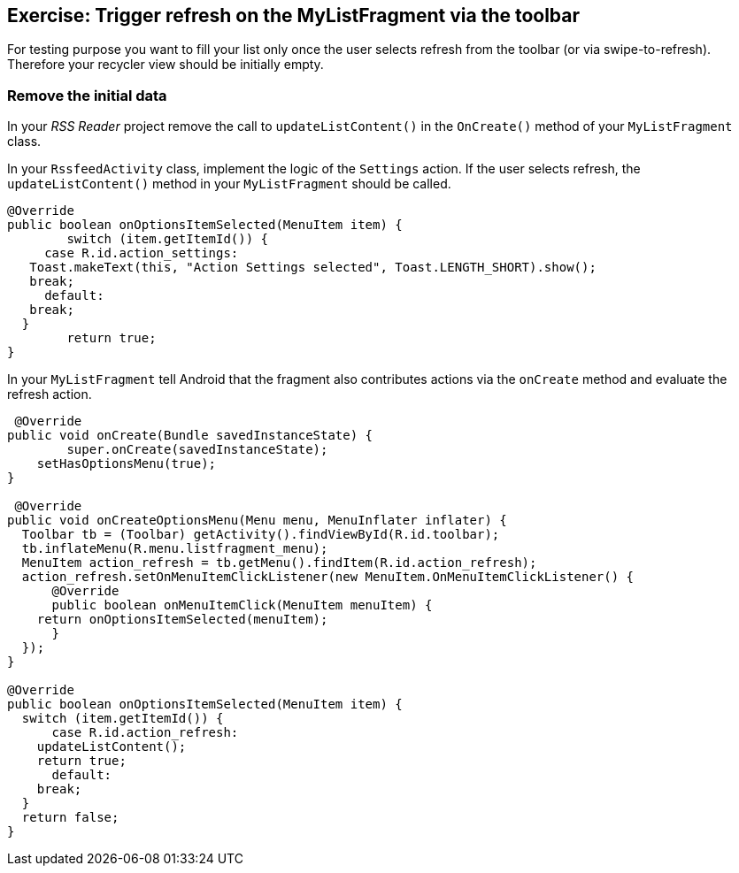 == Exercise: Trigger refresh on the  MyListFragment via the toolbar

For testing purpose you want to fill your list only once the user selects refresh from the toolbar (or via swipe-to-refresh).
Therefore your recycler view should be initially empty.

=== Remove the initial data

In your _RSS Reader_ project remove the call to `updateListContent()` in the `OnCreate()` method of your `MyListFragment` class. 

In your `RssfeedActivity` class, implement the logic of the `Settings` action. 
If the user selects refresh, the `updateListContent()` method in your `MyListFragment` should be called.

[source,java]
----
@Override
public boolean onOptionsItemSelected(MenuItem item) {
	switch (item.getItemId()) {
     case R.id.action_settings:
   Toast.makeText(this, "Action Settings selected", Toast.LENGTH_SHORT).show();
   break;
     default:
   break;
  }
	return true;
}
----

In your `MyListFragment` tell Android that the fragment also contributes actions via the `onCreate` method and evaluate the refresh action.

[source,java]
----
 @Override
public void onCreate(Bundle savedInstanceState) {
	super.onCreate(savedInstanceState);
    setHasOptionsMenu(true);
}

 @Override
public void onCreateOptionsMenu(Menu menu, MenuInflater inflater) {
  Toolbar tb = (Toolbar) getActivity().findViewById(R.id.toolbar);
  tb.inflateMenu(R.menu.listfragment_menu);
  MenuItem action_refresh = tb.getMenu().findItem(R.id.action_refresh);
  action_refresh.setOnMenuItemClickListener(new MenuItem.OnMenuItemClickListener() {
      @Override
      public boolean onMenuItemClick(MenuItem menuItem) {
    return onOptionsItemSelected(menuItem);
      }
  });
}

@Override
public boolean onOptionsItemSelected(MenuItem item) {
  switch (item.getItemId()) {
      case R.id.action_refresh:
    updateListContent();
    return true;
      default:
    break;
  }
  return false;
}
----

